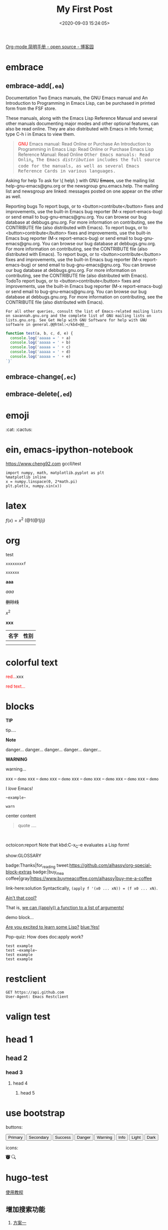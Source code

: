 #+TITLE: My First Post
#+DATE: <2020-09-03 15:24:05>
#+TAGS[]: demo
#+CATEGORIES[]:
#+LANGUAGE: zh-cn
#+STARTUP: indent

#+begin_export html
<script>
window.g_need_fold = 1
</script>
#+end_export

[[https://www.cnblogs.com/Open_Source/archive/2011/07/17/2108747.html#sec-9][Org-mode 简明手册 - open source - 博客园]]

* embrace
:PROPERTIES:
:COLUMNS:  %CUSTOM_ID[(Custom Id)]
:CUSTOM_ID: embrace
:END:

** embrace-add(~,ea~)

Documentation
Two Emacs manuals, the GNU Emacs manual and An Introduction to Programming in Emacs Lisp, can be purchased in printed form from the FSF store.

These manuals, along with the Emacs Lisp Reference Manual and several other manuals documenting major modes and other optional features, can also be read online. They are also distributed with Emacs in Info format; type C-h i in Emacs to view them.

#+BEGIN_QUOTE
@@html:<font color="red">GNU</font>@@ Emacs manual: Read Online or Purchase
An Introduction to Programming in Emacs Lisp: Read Online or Purchase
Emacs Lisp Reference Manual: Read Online
@@html:<kbd>@@Other Emacs manuals: Read Onlin_e
The Emacs /distribution/ includes the full source code for the manuals, as well as several Emacs Reference Cards in various languages.
#+END_QUOTE

Asking for help
To ask for \{ help\ } with GNU +Emacs+, use the mailing list help-gnu-emacs@gnu.org or the newsgroup gnu.emacs.help. The mailing list and newsgroup are linked: messages posted on one appear on the other as well.

Reporting bugs
To report bugs, or to <button>contribute</button> fixes and improvements, use the built-in Emacs bug reporter (M-x report-emacs-bug) or send email to bug-gnu-emacs@gnu.org. You can browse our bug database at debbugs.gnu.org. For more information on contributing, see the CONTRIBUTE file (also distributed with Emacs).
To report bugs, or to <button>contribute</button> fixes and improvements, use the built-in Emacs bug reporter (M-x report-emacs-bug) or send email to bug-gnu-emacs@gnu.org. You can browse our bug database at debbugs.gnu.org. For more information on contributing, see the CONTRIBUTE file (also distributed with Emacs).
To report bugs, or to <button>contribute</button> fixes and improvements, use the built-in Emacs bug reporter (M-x report-emacs-bug) or send email to bug-gnu-emacs@gnu.org. You can browse our bug database at debbugs.gnu.org. For more information on contributing, see the CONTRIBUTE file (also distributed with Emacs).
TodoTo report bugs, or to <button>contribute</button> fixes and improvements, use the built-in Emacs bug reporter (M-x report-emacs-bug) or send email to bug-gnu-emacs@gnu.org. You can browse our bug database at debbugs.gnu.org. For more information on contributing, see the CONTRIBUTE file (also distributed with Emacs).

=For all other queries, consult the list of Emacs-related mailing lists on savannah.gnu.org and the complete list of GNU mailing lists on lists.gnu.org. See Get Help with GNU Software for help with GNU software in general.@@html:</kbd>@@__=

#+begin_src js
function test(a, b, c, d, e) {
  console.log('aaaaa = ' + a)
  console.log('aaaaa = ' + b)
  console.log('aaaaa = ' + c)
  console.log('aaaaa = ' + d)
  console.log('aaaaa = ' + e)
`}`
#+end_src

** embrace-change(~,ec~)
** embrace-delete(~,ed~)
* emoji

:cat: :cactus:

* ein, emacs-ipython-notebook

https://www.cheng92.com
gccll/test
#+begin_src ein-python :session localhost
import numpy, math, matplotlib.pyplot as plt
%matplotlib inline
x = numpy.linspace(0, 2*math.pi)
plt.plot(x, numpy.sin(x))
#+end_src

* latex

$f(x) = x^{2}$
(@1(@1j)j)
* org
#+begin_verse
test
#+end_verse

~xxxxxxxxf~

=xxxxxx=

*aaa*

/aaa/

+删除线+

$x^{2}$

*xxx*

| 名字 | 性别 |
|------+------|
|      |      |
|      |      |


* colorful text
:PROPERTIES:
:COLUMNS:  %CUSTOM_ID[(Custom Id)]
:CUSTOM_ID: colorful-text
:END:

@@html:<font color="red">red...</font>@@xxx


#+begin_red
@@html:<font color="red">red text...</font>@@
#+end_red

* blocks
#+begin_comment
comment..
#+end_comment

#+begin_tip
@@html:<p><strong>TIP</strong></p>@@

tip....
#+end_tip


#+begin_danger
@@html:<strong class="block-first-child">Note</strong>@@


danger...
danger...
danger...
danger...
danger...
#+end_danger

#+begin_warn
@@html:<p><strong>WARNING</strong></p>@@

warning...
#+end_warn
#+begin_demo :class demo2 :title note
xxx -- ~demo~
xxx -- ~demo~
xxx -- ~demo~
xxx -- ~demo~
xxx -- ~demo~
xxx -- ~demo~
xxx -- ~demo~
#+end_demo

#+begin_𝒳
I /love/ Emacs!
#+end_𝒳

#+begin_example
~example~
#+end_example

#+begin_src warn
warn
#+end_src

#+begin_export ascii
120 120 120
#+end_export

#+begin_center
center content
#+end_center

#+begin_export latex
xx
#+end_export

#+begin_quote :warn
quote ....
#+end_quote


#+html: <br>
#+begin_box
octoicon:report Note that kbd:C-x_C-e evaluates a Lisp form!
#+end_box

#+LATEX_HEADER: \usepackage{multicol}
#+LATEX_HEADER: \usepackage{tcolorbox}
#+latex: In the LaTeX output, we have a glossary.

show:GLOSSARY

badge:Thanks|for_reading
tweet:https://github.com/alhassy/org-special-block-extras
badge:|buy_me_a coffee|gray|https://www.buymeacoffee.com/alhassy|buy-me-a-coffee

#+begin_details Answer
link-here:solution
Syntactically, ~(apply f '(x0 ... xN)) = (f x0 ... xN)~.

[[remark:Musa][Ain't that cool?]]

#+begin_spoiler aqua
That is, [[color:magenta][we can ((apply)) a function to a list of arguments!]]
#+end_spoiler

#+end_details

#+begin_demo
demo block...
#+end_demo

#+begin_parallel
[[color:orange][Are you excited to learn some Lisp?]] [[blue:Yes!]]

Pop-quiz: How does doc:apply work?
#+end_parallel


#+begin_example
test example
test ~example~
test example
test example
#+end_example

* restclient

#+begin_src restclient
GET https://api.github.com
User-Agent: Emacs Restclient
#+end_src

* valign test
* head 1
** head 2
*** head 3
**** head 4
***** head 5

* use bootstrap

buttons:

#+begin_export html
<button type="button" class="btn btn-outline-primary">Primary</button>
<button type="button" class="btn btn-outline-secondary">Secondary</button>
<button type="button" class="btn btn-outline-success">Success</button>
<button type="button" class="btn btn-outline-danger">Danger</button>
<button type="button" class="btn btn-outline-warning">Warning</button>
<button type="button" class="btn btn-outline-info">Info</button>
<button type="button" class="btn btn-outline-light">Light</button>
<button type="button" class="btn btn-outline-dark">Dark</button>
#+end_export

icons:

#+begin_export html
<svg width="1em" height="1em" viewBox="0 0 16 16" class="bi bi-alarm-fill" fill="currentColor" xmlns="http://www.w3.org/2000/svg">
  <path fill-rule="evenodd" d="M6 .5a.5.5 0 0 1 .5-.5h3a.5.5 0 0 1 0 1H9v1.07a7.001 7.001 0 0 1 3.274 12.474l.601.602a.5.5 0 0 1-.707.708l-.746-.746A6.97 6.97 0 0 1 8 16a6.97 6.97 0 0 1-3.422-.892l-.746.746a.5.5 0 0 1-.707-.708l.602-.602A7.001 7.001 0 0 1 7 2.07V1h-.5A.5.5 0 0 1 6 .5zM.86 5.387A2.5 2.5 0 1 1 4.387 1.86 8.035 8.035 0 0 0 .86 5.387zM11.613 1.86a2.5 2.5 0 1 1 3.527 3.527 8.035 8.035 0 0 0-3.527-3.527zM8.5 5.5a.5.5 0 0 0-1 0v3.362l-1.429 2.38a.5.5 0 1 0 .858.515l1.5-2.5A.5.5 0 0 0 8.5 9V5.5z"/>
</svg>

<svg width="1em" height="1em" viewBox="0 0 16 16" class="bi bi-search" fill="currentColor" xmlns="http://www.w3.org/2000/svg">
  <path fill-rule="evenodd" d="M10.442 10.442a1 1 0 0 1 1.415 0l3.85 3.85a1 1 0 0 1-1.414 1.415l-3.85-3.85a1 1 0 0 1 0-1.415z"/>
  <path fill-rule="evenodd" d="M6.5 12a5.5 5.5 0 1 0 0-11 5.5 5.5 0 0 0 0 11zM13 6.5a6.5 6.5 0 1 1-13 0 6.5 6.5 0 0 1 13 0z"/>
</svg>
#+end_export
* hugo-test
[[https://hugo-theme-even.netlify.app/post/even-preview/][使用教程]]

** 增加搜索功能

1. [[https://blog.humblepg.com/post/2019/06/hugo-search.html][方案一]]

  [[http://qiniu.ii6g.com/img/20200912174456.png]]

  这个是增加了一个页面，在这个页面里面进行搜索，不是很友好，我希望的是在当前页面组
  好是弹框+下拉列表形式进行搜索。
  
  搜索结果：
  [[http://qiniu.ii6g.com/img/20200912174626.png]]
2. [[https://edward852.github.io/post/hugo%E6%B7%BB%E5%8A%A0algolia%E6%90%9C%E7%B4%A2%E6%94%AF%E6%8C%81/][方案二]]

   这个貌似还不错，值得一试。

   - https://www.algolia.com/
** 网易云音乐
#+begin_export html
{{% music "28196554" %}}
#+end_export
** 增加代码区复制按钮
   1. 修改 *themes/even/assets/js/main.js* 增加 addCopyButton 原理就是，将
      ~pre.chroma>code~ 里面的文本全拷贝到一个临时创建的 textarea 标签里面，然后
      调用 ~document.execCommand('copy')~ 将内容拷贝到剪切板。

      #+begin_src js

        function addCopyButton() {
          //用 div 包裹 figure 便于定位
          $(".src .highlight").wrap('<div class="highlight-wrapper"></div>');
          //添加复制按钮
          $(".highlight").before(
            '<div class="copy-code btn btn-outline-secondary">复制</div>'
          );

          //为复制按钮添加click事件
          $(".copy-code").on("click", function () {
            //初始化
            $("textarea").remove("#targetId");

            //获取对应的代码
            var codeText = "";
            $(this)
              .next("div.highlight")
              .find("pre.chroma>code")
              .each(function (i) {
                // 过滤掉行号的那个 pre
                if (i > 0) {
                  codeText += $(this).text() + "\n";
                }
              });

            //添加 <textarea> DOM节点，将获取的代码写入
            var target = document.createElement("textarea");
            target.style.opacity = 0;
            target.style.left = "-9999px";
            target.id = "targetId";
            $(this).append(target);
            target.textContent = codeText;

            //选中textarea内的代码
            target.focus();
            target.setSelectionRange(0, target.value.length);

            // 复制选中的内容
            document.execCommand("copy");

            //删除添加的节点
            $("textarea").remove("#targetId");
            $(this).html("成功");
            var thisCopied = $(this);
            setTimeout(function () {
              thisCopied.html("复制");
            }, 1200);
          });
        }
      #+end_src
      
   2. 修改 *themes/even/assets/sass/_partial/_post/_code.scss* 增加按钮样式

   #+begin_src js
     function test() {
       console.log('请复制我，好吗？')
     }
   #+end_src

   #+begin_example
   test使用的 begin_example
   #+end_example

   #+begin_src c
     function main(int argc, int* argv[]) {
       printf("%d, %s", 100, "hello world")
         }
   #+end_src



** header2
*** header3
**** header4

* hugo themes

[[https://learn.netlify.app/en/]]

[[https://github.com/matcornic/hugo-theme-learn/raw/master/images/screenshot.png]]
